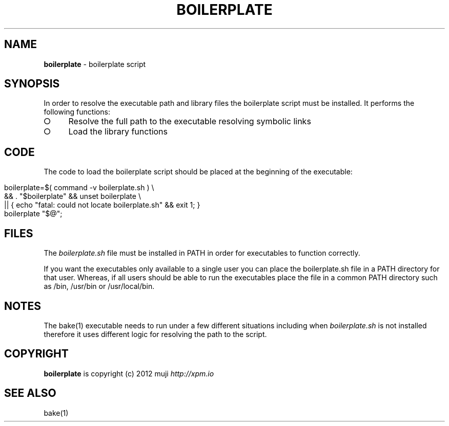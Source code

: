 .\" generated with Ronn/v0.7.3
.\" http://github.com/rtomayko/ronn/tree/0.7.3
.
.TH "BOILERPLATE" "3" "April 2013" "" ""
.
.SH "NAME"
\fBboilerplate\fR \- boilerplate script
.
.SH "SYNOPSIS"
In order to resolve the executable path and library files the boilerplate script must be installed\. It performs the following functions:
.
.IP "\[ci]" 4
Resolve the full path to the executable resolving symbolic links
.
.IP "\[ci]" 4
Load the library functions
.
.IP "" 0
.
.SH "CODE"
The code to load the boilerplate script should be placed at the beginning of the executable:
.
.IP "" 4
.
.nf

boilerplate=$( command \-v boilerplate\.sh ) \e
    && \. "$boilerplate" && unset boilerplate \e
    || { echo "fatal: could not locate boilerplate\.sh" && exit 1; }
boilerplate "$@";
.
.fi
.
.IP "" 0
.
.SH "FILES"
The \fIboilerplate\.sh\fR file must be installed in PATH in order for executables to function correctly\.
.
.P
If you want the executables only available to a single user you can place the boilerplate\.sh file in a PATH directory for that user\. Whereas, if all users should be able to run the executables place the file in a common PATH directory such as /bin, /usr/bin or /usr/local/bin\.
.
.SH "NOTES"
The bake(1) executable needs to run under a few different situations including when \fIboilerplate\.sh\fR is not installed therefore it uses different logic for resolving the path to the script\.
.
.SH "COPYRIGHT"
\fBboilerplate\fR is copyright (c) 2012 muji \fIhttp://xpm\.io\fR
.
.SH "SEE ALSO"
bake(1)

